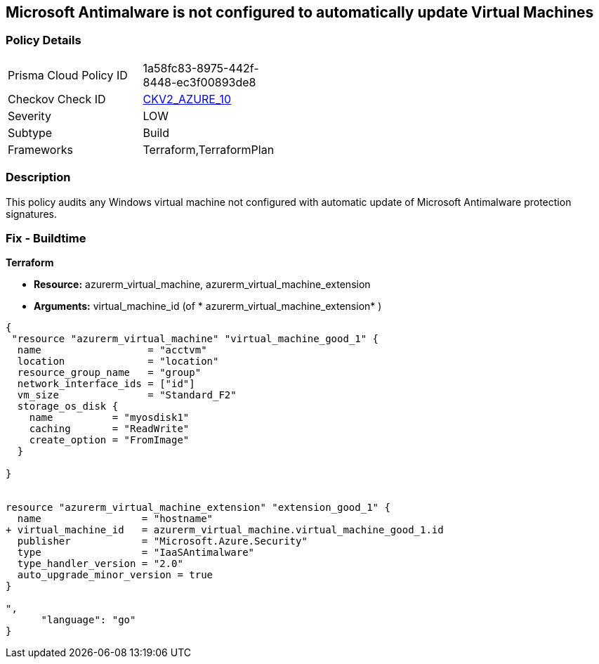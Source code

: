 == Microsoft Antimalware is not configured to automatically update Virtual Machines
// Microsoft Antimalware not configured to automatically update Virtual Machines


=== Policy Details 

[width=45%]
[cols="1,1"]
|=== 
|Prisma Cloud Policy ID 
| 1a58fc83-8975-442f-8448-ec3f00893de8

|Checkov Check ID 
| https://github.com/bridgecrewio/checkov/blob/main/checkov/terraform/checks/graph_checks/azure/AzureAntimalwareIsConfiguredWithAutoUpdatesForVMs.yaml[CKV2_AZURE_10]

|Severity
|LOW

|Subtype
|Build

|Frameworks
|Terraform,TerraformPlan

|=== 



=== Description 


This policy audits any Windows virtual machine not configured with automatic update of Microsoft Antimalware protection signatures.

=== Fix - Buildtime


*Terraform* 


* *Resource:* azurerm_virtual_machine, azurerm_virtual_machine_extension
* *Arguments:* virtual_machine_id (of * azurerm_virtual_machine_extension* )


[source,go]
----
{
 "resource "azurerm_virtual_machine" "virtual_machine_good_1" {
  name                  = "acctvm"
  location              = "location"
  resource_group_name   = "group"
  network_interface_ids = ["id"]
  vm_size               = "Standard_F2"
  storage_os_disk {
    name          = "myosdisk1"
    caching       = "ReadWrite"
    create_option = "FromImage"
  }

}


resource "azurerm_virtual_machine_extension" "extension_good_1" {
  name                 = "hostname"
+ virtual_machine_id   = azurerm_virtual_machine.virtual_machine_good_1.id
  publisher            = "Microsoft.Azure.Security"
  type                 = "IaaSAntimalware"
  type_handler_version = "2.0"
  auto_upgrade_minor_version = true
}

",
      "language": "go"
}
----
